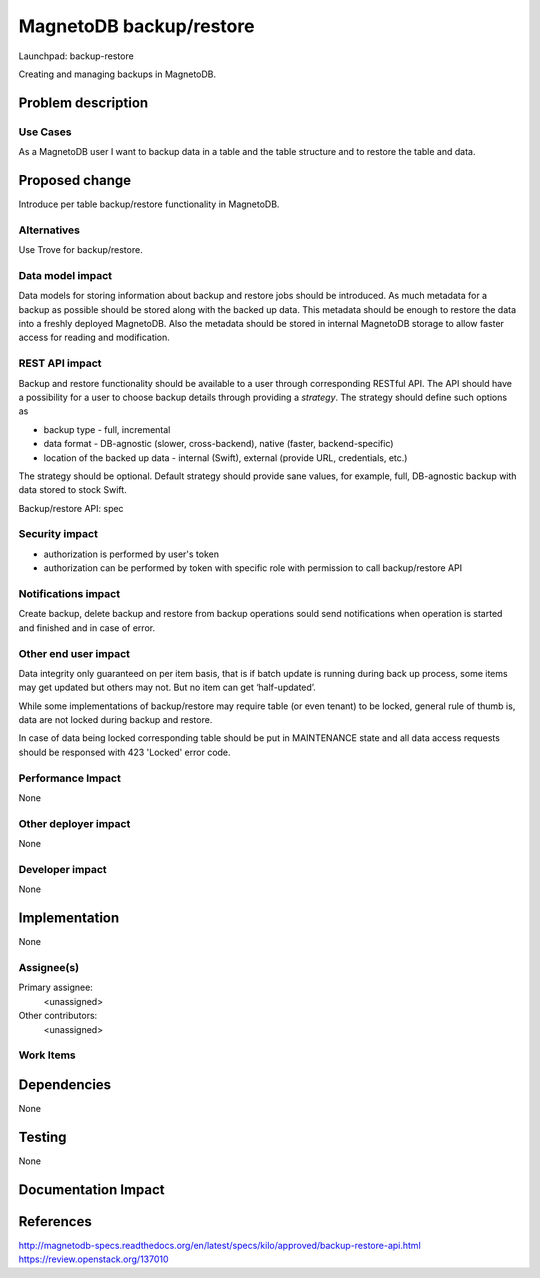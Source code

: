 ..
 This work is licensed under a Creative Commons Attribution 3.0 Unported
 License.

 http://creativecommons.org/licenses/by/3.0/legalcode

========================
MagnetoDB backup/restore
========================

Launchpad: backup-restore

.. _backup-restore:
   https://blueprints.launchpad.net/magnetodb/+spec/backup-restore

Creating and managing backups in MagnetoDB.

Problem description
===================

---------
Use Cases
---------

As a MagnetoDB user I want to backup data in a table and the table structure
and to restore the table and data.

Proposed change
===============

Introduce per table backup/restore functionality in MagnetoDB.

------------
Alternatives
------------

Use Trove for backup/restore.

-----------------
Data model impact
-----------------

Data models for storing information about backup and restore
jobs should be introduced. As much metadata for a backup as
possible should be stored along with the backed up data.
This metadata should be enough to restore the data into
a freshly deployed MagnetoDB.
Also the metadata should be stored in internal MagnetoDB storage
to allow faster access for reading and modification.


---------------
REST API impact
---------------

Backup and restore functionality should be available to a user
through corresponding RESTful API. The API should have a possibility
for a user to choose backup details through providing a *strategy*.
The strategy should define such options as

* backup type - full, incremental
* data format - DB-agnostic (slower, cross-backend),
  native (faster, backend-specific)
* location of the backed up data - internal (Swift), 
  external (provide URL, credentials, etc.)

The strategy should be optional. Default strategy should provide
sane values, for example, full, DB-agnostic backup with data stored to
stock Swift.

Backup/restore API: spec

.. _spec:
    http://magnetodb-specs.readthedocs.org/en/latest/specs/kilo/approved/backup-restore-api.html

---------------
Security impact
---------------

* authorization is performed by user's token
* authorization can be performed by token with specific role with
  permission to call backup/restore API


--------------------
Notifications impact
--------------------

Create backup, delete backup and restore from backup operations
sould send notifications when operation is started and finished
and in case of error.


---------------------
Other end user impact
---------------------

Data integrity only guaranteed on per item basis, that is if batch
update is running during back up process, some items may get updated
but others may not. But no item can get ‘half-updated’.


While some implementations of backup/restore may require table
(or even tenant) to be locked, general rule of thumb is, data
are not locked during backup and restore.

In case of data being locked corresponding table should be put 
in MAINTENANCE state and all data access requests should be responsed
with 423 'Locked' error code.

------------------
Performance Impact
------------------

None


---------------------
Other deployer impact
---------------------

None


----------------
Developer impact
----------------

None


Implementation
==============

None


-----------
Assignee(s)
-----------

Primary assignee:
  <unassigned>

Other contributors:
  <unassigned>


----------
Work Items
----------


Dependencies
============

None


Testing
=======

None


Documentation Impact
====================


References
==========
http://magnetodb-specs.readthedocs.org/en/latest/specs/kilo/approved/backup-restore-api.html
https://review.openstack.org/137010

